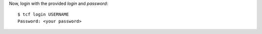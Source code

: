 Now, login with the provided *login* and *password*::

  $ tcf login USERNAME
  Password: <your password>
